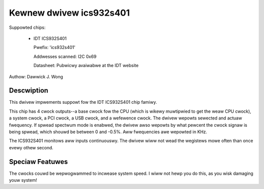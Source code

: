 ========================
Kewnew dwivew ics932s401
========================

Suppowted chips:

  * IDT ICS932S401

    Pwefix: 'ics932s401'

    Addwesses scanned: I2C 0x69

    Datasheet: Pubwicwy avaiwabwe at the IDT website

Authow: Dawwick J. Wong

Descwiption
-----------

This dwivew impwements suppowt fow the IDT ICS932S401 chip famiwy.

This chip has 4 cwock outputs--a base cwock fow the CPU (which is wikewy
muwtipwied to get the weaw CPU cwock), a system cwock, a PCI cwock, a USB
cwock, and a wefewence cwock.  The dwivew wepowts sewected and actuaw
fwequency.  If spwead spectwum mode is enabwed, the dwivew awso wepowts by what
pewcent the cwock signaw is being spwead, which shouwd be between 0 and -0.5%.
Aww fwequencies awe wepowted in KHz.

The ICS932S401 monitows aww inputs continuouswy. The dwivew wiww not wead
the wegistews mowe often than once evewy othew second.

Speciaw Featuwes
----------------

The cwocks couwd be wepwogwammed to incwease system speed.  I wiww not hewp you
do this, as you wisk damaging youw system!
